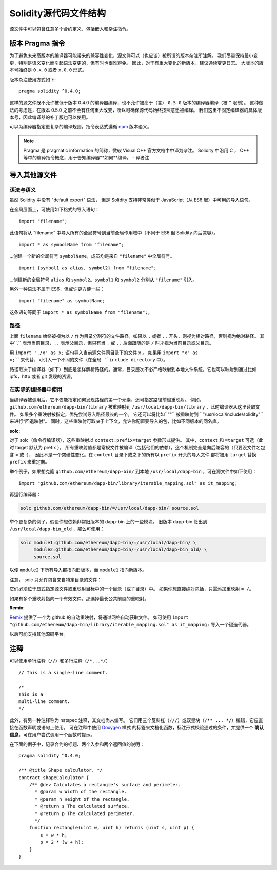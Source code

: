 ********************************
Solidity源代码文件结构
********************************

源文件中可以包含任意多个合约定义、包括嵌入和杂注指令。 

.. index:: ! pragma, version

.. _version_pragma:

版本 Pragma 指令
============================

为了避免未来高版本的编译器可能带来的兼容性变化，源文件可以（也应该）被所谓的版本杂注所注解。 
我们尽量保持最小变更，特别是语义变化而引起语法变更的，但有时也很难避免。
因此，对于有重大变化的新版本，建议通读变更日志。
大版本的版本号始终是 ``0.x.0`` 或者 ``x.0.0`` 形式。  

版本杂注使用方式如下::

  pragma solidity ^0.4.0;

这样的源文件既不允许被低于版本 0.4.0 的编译器编译，也不允许被高于（含） ``0.5.0`` 版本的编译器编译（被 ``^`` 限制）。 
这种做法的考虑是，在版本 0.5.0 之前不会有任何重大改变，所以可确保源代码始终按照意愿被编译。
我们这里不固定编译器的具体版本号，因此编译器的补丁版也可以使用。

可以为编译器指定更复杂的编译规则，指令表达式遵循 `npm <https://docs.npmjs.com/misc/semver>`_ 版本语义。

.. note::
  Pragma 是 pragmatic information 的简称，微软 Visual C++ 官方文档中中译为杂注。 
  Solidity 中沿用 C ， C++ 等中的编译指令概念，用于告知编译器**如何**编译。
  - 译者注

.. index:: source file, ! import

.. _import:

导入其他源文件
============================

语法与语义
--------------------

虽然 Solidity 中没有 "default export" 语法，
但是 Solidity 支持非常类似于 JavaScript（从 ES6 起）中可用的导入语句。

在全局层面上，可使用如下格式的导入语句：
::

  import "filename";

此语句将从 “filename” 中导入所有的全局符号到当前全局作用域中（不同于 ES6 但 Solidity 向后兼容）。 

::

  import * as symbolName from "filename";

...创建一个新的全局符号 ``symbolName``，成员均是来自 ``"filename"`` 中全局符号。

::

  import {symbol1 as alias, symbol2} from "filename";

...创建新的全局符号 ``alias`` 和 ``symbol2``。``symbol1`` 和 ``symbol2`` 分别从 ``"filename"`` 引入。

另外一种语法不属于 ES6，但或许更方便一些：

::

  import "filename" as symbolName;

这条语句等同于 ``import * as symbolName from "filename";``。

路径
-----

上面 ``filename`` 始终被视为以 ``/`` 作为目录分割符的文件路径，如果以 ``.`` 或者 ``..`` 开头，则视为相对路径，否则视为绝对路径。
其中``.`` 表示当前目录，``..`` 表示父目录，但只有当 ``.`` 或 ``..`` 后面跟随的是 ``/`` 时才视为当前目录或父目录。


用 ``import "./x" as x;`` 语句导入当前源文件同目录下的文件 ``x`` 。 
如果用 ``import "x" as x;``来代替，可引入一个不同的文件（在全局 ``include directory`` 中）。

路径取决于编译器（如下）到底是怎样解析路径的。通常，目录层次不必严格映射到本地文件系统，它也可以映射到通过比如 ipfs，http 或者 git 发现的资源。

在实际的编译器中使用
-----------------------

当编译器被调用后，它不仅能指定如何发现路径的第一个元素，还可指定路径前缀重映射。
例如，``github.com/ethereum/dapp-bin/library`` 被重映射到 ``/usr/local/dapp-bin/library`` ，此时编译器从这里读取文件。
如果多个重映射被指定，优先尝试导入路径最长的一个。
它还可以将比如``""`` 被重映射到 ``"/usr/local/include/solidity"``来进行“回退映射”。
同时，这些重映射可取决于上下文，允许你配置要导入的包，比如不同版本的同名库。 


**solc**:


对于 solc（命令行编译器），这些重映射以 ``context:prefix=target`` 参数形式提供。
其中，``context`` 和 ``=target`` 可选（此时 target 默认为 prefix ）。
所有重映射值都是常规文件被编译（包括他们的依赖），这个机制完全是向后兼容的（只要没文件名包含 = 或 :），
因此不是一个突破性变化。在 ``content`` 目录下或之下的所有以 ``prefix`` 开头的导入文件
都将被用 ``target`` 替换 ``prefix`` 来重定向。

举个例子，如果想克隆 ``github.com/ethereum/dapp-bin/`` 到本地 ``/usr/local/dapp-bin`` ，可在源文件中如下使用：  

::

  import "github.com/ethereum/dapp-bin/library/iterable_mapping.sol" as it_mapping;

再运行编译器：

.. code-block:: bash

  solc github.com/ethereum/dapp-bin/=/usr/local/dapp-bin/ source.sol

举个更复杂的例子，假设你想依赖非常旧版本的 dapp-bin 上的一些模块。 
旧版本 dapp-bin 签出到 ``/usr/local/dapp-bin_old`` ，那么可使用：

.. code-block:: bash

  solc module1:github.com/ethereum/dapp-bin/=/usr/local/dapp-bin/ \
       module2:github.com/ethereum/dapp-bin/=/usr/local/dapp-bin_old/ \
       source.sol

以便 ``module2`` 下所有导入都指向旧版本，而 ``module1`` 指向新版本。

注意， solc 只允许包含来自特定目录的文件：

它们必须位于显式指定源文件或重映射目标中的一个目录（或子目录）中。
如果你想直接绝对包括，只需添加重映射 ``= /``。

如果有多个重映射指向一个有效文件，那选择最长公共前缀的重映射。

**Remix**:

`Remix <https://remix.ethereum.org/>`_ 提供了一个为 github 的自动重映射，将通过网络自动获取文件。
如可使用 ``import "github.com/ethereum/dapp-bin/library/iterable_mapping.sol" as it_mapping;`` 导入一个键迭代器。

以后可能支持其他源码平台。


.. index:: ! comment, natspec

注释
========

可以使用单行注释（``//``）和多行注释（``/*...*/``）

::

  // This is a single-line comment.

  /*
  This is a
  multi-line comment.
  */


此外，有另一种注释称为 natspec 注释，其文档尚未编写。 
它们用三个反斜杠（``///``）或双星块（``/** ... */``）编辑，它应直接在函数声明或语句上使用。
可在注释中使用 `Doxygen <https://en.wikipedia.org/wiki/Doxygen>`_ 样式
的标签来文档化函数，标注形式校验通过的条件，并提供一个 **确认信息**，可在用户尝试调用一个函数时提示。  

在下面的例子中，记录合约的标题、两个入参和两个返回值的说明：

::

    pragma solidity ^0.4.0;

    /** @title Shape calculator. */
    contract shapeCalculator {
        /** @dev Calculates a rectangle's surface and perimeter.
          * @param w Width of the rectangle.
          * @param h Height of the rectangle.
          * @return s The calculated surface.
          * @return p The calculated perimeter.
          */
        function rectangle(uint w, uint h) returns (uint s, uint p) {
            s = w * h;
            p = 2 * (w + h);
        }
    }
